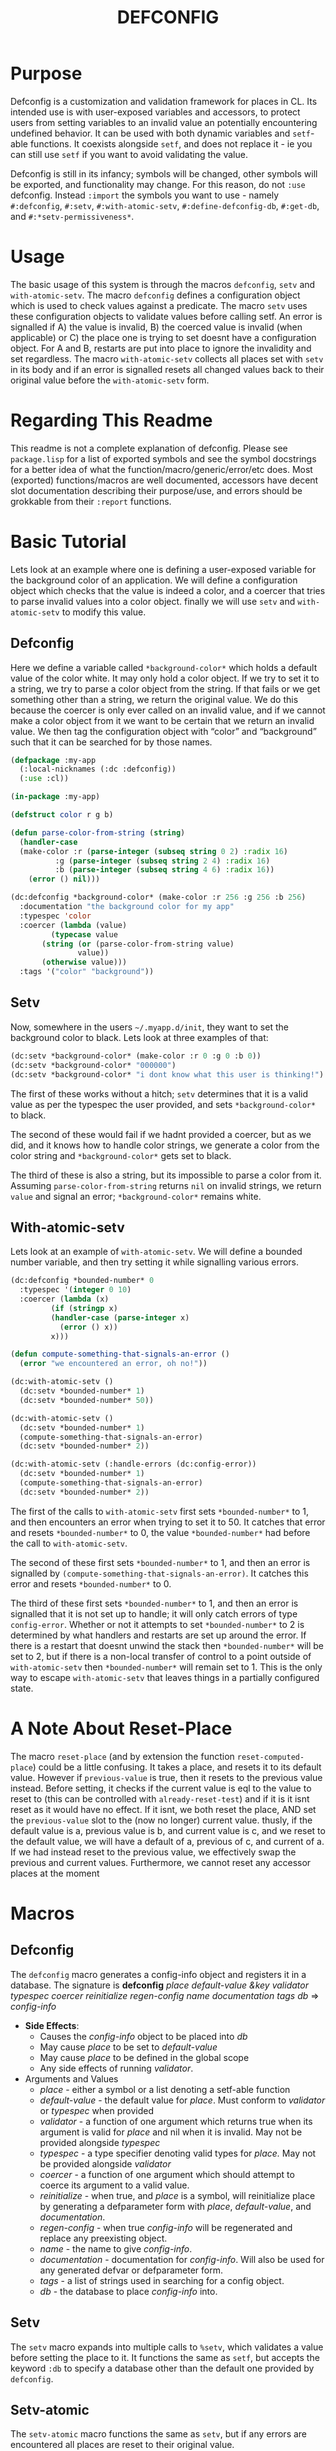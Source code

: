 #+TITLE: DEFCONFIG

* Purpose
  Defconfig is a customization and validation framework for places in CL. Its intended use is with user-exposed variables and accessors, to protect users from setting variables to an invalid value an potentially encountering undefined behavior. It can be used with both dynamic variables and ~setf~-able functions. It coexists alongside ~setf~, and does not replace it - ie you can still use ~setf~ if you want to avoid validating the value. 
  
  Defconfig is still in its infancy; symbols will be changed, other symbols will be exported, and functionality may change. For this reason, do not ~:use~ defconfig. Instead ~:import~ the symbols you want to use - namely ~#:defconfig~, ~#:setv~, ~#:with-atomic-setv~, ~#:define-defconfig-db~, ~#:get-db~, and ~#:*setv-permissiveness*~. 

* Usage
  The basic usage of this system is through the macros ~defconfig~, ~setv~ and ~with-atomic-setv~. The macro ~defconfig~ defines a configuration object which is used to check values against a predicate. The macro ~setv~ uses these configuration objects to validate values before calling setf. An error is signalled if A) the value is invalid, B) the coerced value is invalid (when applicable) or C) the place one is trying to set doesnt have a configuration object. For A and B, restarts are put into place to ignore the invalidity and set regardless. The macro ~with-atomic-setv~ collects all places set with ~setv~ in its body and if an error is signalled resets all changed values back to their original value before the ~with-atomic-setv~ form. 

* Regarding This Readme
  This readme is not a complete explanation of defconfig. Please see =package.lisp= for a list of exported symbols and see the symbol docstrings for a better idea of what the function/macro/generic/error/etc does. Most (exported) functions/macros are well documented, accessors have decent slot documentation describing their purpose/use, and errors should be grokkable from their ~:report~ functions.

* Basic Tutorial
  Lets look at an example where one is defining a user-exposed variable for the background color of an application. We will define a configuration object which checks that the value is indeed a color, and a coercer that tries to parse invalid values into a color object. finally we will use ~setv~ and ~with-atomic-setv~ to modify this value. 

** Defconfig
   Here we define a variable called ~*background-color*~ which holds a default value of the color white. It may only hold a color object. If we try to set it to a string, we try to parse a color object from the string. If that fails or we get something other than a string, we return the original value. We do this because the coercer is only ever called on an invalid value, and if we cannot make a color object from it we want to be certain that we return an invalid value. We then tag the configuration object with “color” and “background” such that it can be searched for by those names.
#+BEGIN_SRC lisp
  (defpackage :my-app
    (:local-nicknames (:dc :defconfig))
    (:use :cl))

  (in-package :my-app)

  (defstruct color r g b)

  (defun parse-color-from-string (string)
    (handler-case
	(make-color :r (parse-integer (subseq string 0 2) :radix 16)
		    :g (parse-integer (subseq string 2 4) :radix 16)
		    :b (parse-integer (subseq string 4 6) :radix 16))
      (error () nil)))

  (dc:defconfig *background-color* (make-color :r 256 :g 256 :b 256)
    :documentation "the background color for my app"
    :typespec 'color
    :coercer (lambda (value)
	       (typecase value
		 (string (or (parse-color-from-string value)
			     value))
		 (otherwise value)))
    :tags '("color" "background"))
#+END_SRC

** Setv
   Now, somewhere in the users =~/.myapp.d/init=, they want to set the background color to black. Lets look at three examples of that: 
#+BEGIN_SRC lisp
  (dc:setv *background-color* (make-color :r 0 :g 0 :b 0))
  (dc:setv *background-color* "000000")
  (dc:setv *background-color* "i dont know what this user is thinking!")
#+END_SRC
   The first of these works without a hitch; ~setv~ determines that it is a valid value as per the typespec the user provided, and sets ~*background-color*~ to black. 

   The second of these would fail if we hadnt provided a coercer, but as we did, and it knows how to handle color strings, we generate a color from the color string and ~*background-color*~ gets set to black. 

   The third of these is also a string, but its impossible to parse a color from it. Assuming ~parse-color-from-string~ returns ~nil~ on invalid strings, we return ~value~ and signal an error; ~*background-color*~ remains white. 

** With-atomic-setv 
   Lets look at an example of ~with-atomic-setv~. We will define a bounded number variable, and then try setting it while signalling various errors. 
#+BEGIN_SRC lisp
  (dc:defconfig *bounded-number* 0
    :typespec '(integer 0 10)
    :coercer (lambda (x)
	       (if (stringp x)
		   (handler-case (parse-integer x)
		     (error () x))
		   x)))

  (defun compute-something-that-signals-an-error ()
    (error "we encountered an error, oh no!"))

  (dc:with-atomic-setv ()
    (dc:setv *bounded-number* 1)
    (dc:setv *bounded-number* 50))

  (dc:with-atomic-setv ()
    (dc:setv *bounded-number* 1)
    (compute-something-that-signals-an-error)
    (dc:setv *bounded-number* 2))

  (dc:with-atomic-setv (:handle-errors (dc:config-error))
    (dc:setv *bounded-number* 1)
    (compute-something-that-signals-an-error)
    (dc:setv *bounded-number* 2))
#+END_SRC
   The first of the calls to ~with-atomic-setv~ first sets ~*bounded-number*~ to 1, and then encounters an error when trying to set it to 50. It catches that error and resets ~*bounded-number*~ to 0, the value ~*bounded-number*~ had before the call to ~with-atomic-setv~. 

   The second of these first sets ~*bounded-number*~ to 1, and then an error is signalled by ~(compute-something-that-signals-an-error)~. It catches this error and resets ~*bounded-number*~ to 0. 

   The third of these first sets ~*bounded-number*~ to 1, and then an error is signalled that it is not set up to handle; it will only catch errors of type ~config-error~. Whether or not it attempts to set ~*bounded-number*~ to 2 is determined by what handlers and restarts are set up around the error. If there is a restart that doesnt unwind the stack then ~*bounded-number*~ will be set to 2, but if there is a non-local transfer of control to a point outside of ~with-atomic-setv~ then ~*bounded-number*~ will remain set to 1. This is the only way to escape ~with-atomic-setv~ that leaves things in a partially configured state.

* A Note About Reset-Place
  The macro ~reset-place~ (and by extension the function ~reset-computed-place~) could be a little confusing. It takes a place, and resets it to its default value. However if ~previous-value~ is true, then it resets to the previous value instead. Before setting, it checks if the current value is eql to the value to reset to (this can be controlled with ~already-reset-test~) and if it is it isnt reset as it would have no effect. If it isnt, we both reset the place, AND set the ~previous-value~ slot to the (now no longer) current value. thusly, if the default value is a, previous value is b, and current value is c, and we reset to the default value, we will have a default of a, previous of c, and current of a. If we had instead reset to the previous value, we effectively swap the previous and current values. 
  Furthermore, we cannot reset any accessor places at the moment

* Macros
** Defconfig
   The ~defconfig~ macro generates a config-info object and registers it in a database. The signature is *defconfig* /place default-value &key validator typespec coercer reinitialize regen-config name documentation tags db/ => /config-info/
   - *Side Effects*:
     - Causes the /config-info/ object to be placed into /db/
     - May cause /place/ to be set to /default-value/
     - May cause /place/ to be defined in the global scope
     - Any side effects of running /validator/.
   - Arguments and Values
     - /place/ - either a symbol or a list denoting a setf-able function
     - /default-value/ - the default value for /place/. Must conform to /validator/ or /typespec/ when provided
     - /validator/ - a function of one argument which returns true when its argument is valid for /place/ and nil when it is invalid. May not be provided alongside /typespec/
     - /typespec/ - a type specifier denoting valid types for /place./ May not be provided alongside /validator/
     - /coercer/ - a function of one argument which should attempt to coerce its argument to a valid value.
     - /reinitialize/ - when true, and /place/ is a symbol, will reinitialize place by generating a defparameter form with /place/, /default-value/, and /documentation/. 
     - /regen-config/ - when true /config-info/ will be regenerated and replace any preexisting object.
     - /name/ - the name to give /config-info/.
     - /documentation/ - documentation for /config-info/. Will also be used for any generated defvar or defparameter form.
     - /tags/ - a list of strings used in searching for a config object.
     - /db/ - the database to place /config-info/ into. 
** Setv
   The ~setv~ macro expands into multiple calls to ~%setv~, which validates a value before setting the place to it. It functions the same as ~setf~, but accepts the keyword ~:db~ to specify a database other than the default one provided by ~defconfig~. 
** Setv-atomic
   The ~setv-atomic~ macro functions the same as ~setv~, but if any errors are encountered all places are reset to their original value. 
** With-atomic-setv
   The ~with-atomic-setv~ macro resets any places set using ~setv~ to the value it held before the call to ~with-atomic-setv~, when a condition is encountered. One can specify whether to re-signal the condition or not with ~:re-error~. If ~:re-error~ is nil a warning will be issued on encountering a handled condition and the condition will be returned. One can specify which conditions to handle with ~:handle-errors~, which defaults to all errors. One can specify which conditions to explicitly NOT handle by wrapping it in a not statement. for example: ~(with-atomic-setv (:handle-errors (my-err (not my-other-err))) ...)~ will trigger a reset if a condition of type ~my-err~ is encountered, or any other condition that isnt ~my-other-err~. 

Unless ~:re-error~ is nil, ~setv-wrapped-error~ is signalled with the ~condition~ slot holding our original error. If no condition is signalled the final form of ~body~ is returned. 
** Reset-place 
   The ~reset-place~ macro resets the place to the default value provided by the corresponding config-info object found within the database. If no object is found ~no-config-found-error~ is signalled.

* Functions
** make-config-database 
   This function takes no arguments and returns a config database. 
** config-info-search 
   This function takes a /term/ to search for, and key arguments for the database and the namespace to search within. /Term/ can be a string, a list of strings, or a symbol/accessor. /Namespace/ is only used when /term/ is a string or list of strings. /Db/ specifies the database to look things up in. 
* Errors
** Invalid-datum-error  
   This error is signalled if one tries to set a place to an invalid value. 
** invalid-coerced-datum-error
   This error is signalled instead of ~invalid-datum-error~ when a place has a coercer registered for it. It inherits from ~invalid-datum-error~. 
** no-config-found-error
   This error is signalled if a place has no config registered for it. 
